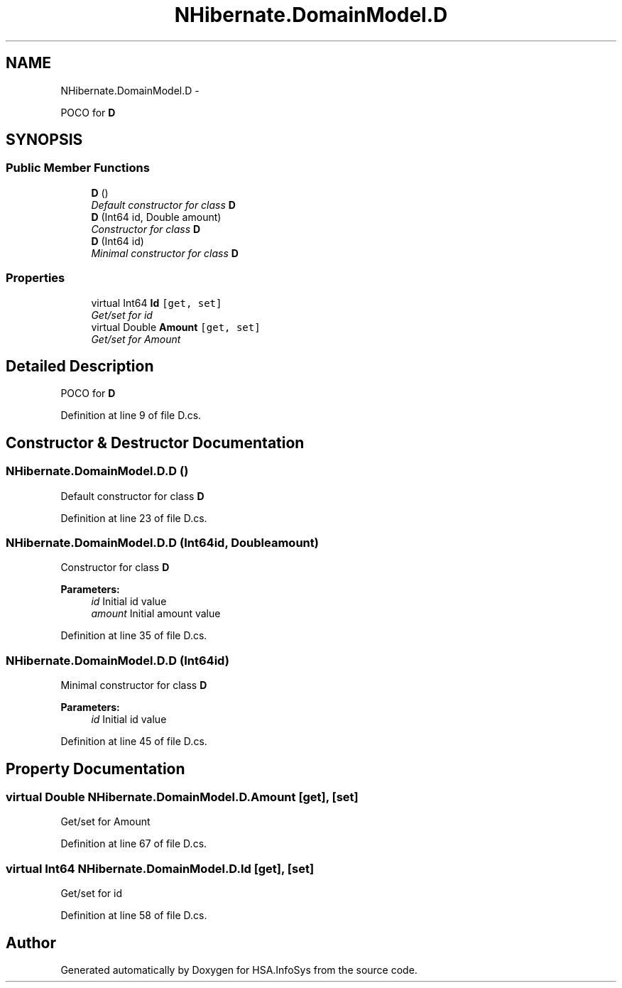 .TH "NHibernate.DomainModel.D" 3 "Fri Jul 5 2013" "Version 1.0" "HSA.InfoSys" \" -*- nroff -*-
.ad l
.nh
.SH NAME
NHibernate.DomainModel.D \- 
.PP
POCO for \fBD\fP  

.SH SYNOPSIS
.br
.PP
.SS "Public Member Functions"

.in +1c
.ti -1c
.RI "\fBD\fP ()"
.br
.RI "\fIDefault constructor for class \fBD\fP \fP"
.ti -1c
.RI "\fBD\fP (Int64 id, Double amount)"
.br
.RI "\fIConstructor for class \fBD\fP \fP"
.ti -1c
.RI "\fBD\fP (Int64 id)"
.br
.RI "\fIMinimal constructor for class \fBD\fP \fP"
.in -1c
.SS "Properties"

.in +1c
.ti -1c
.RI "virtual Int64 \fBId\fP\fC [get, set]\fP"
.br
.RI "\fIGet/set for id \fP"
.ti -1c
.RI "virtual Double \fBAmount\fP\fC [get, set]\fP"
.br
.RI "\fIGet/set for Amount \fP"
.in -1c
.SH "Detailed Description"
.PP 
POCO for \fBD\fP 


.PP
Definition at line 9 of file D\&.cs\&.
.SH "Constructor & Destructor Documentation"
.PP 
.SS "NHibernate\&.DomainModel\&.D\&.D ()"

.PP
Default constructor for class \fBD\fP 
.PP
Definition at line 23 of file D\&.cs\&.
.SS "NHibernate\&.DomainModel\&.D\&.D (Int64id, Doubleamount)"

.PP
Constructor for class \fBD\fP 
.PP
\fBParameters:\fP
.RS 4
\fIid\fP Initial id value
.br
\fIamount\fP Initial amount value
.RE
.PP

.PP
Definition at line 35 of file D\&.cs\&.
.SS "NHibernate\&.DomainModel\&.D\&.D (Int64id)"

.PP
Minimal constructor for class \fBD\fP 
.PP
\fBParameters:\fP
.RS 4
\fIid\fP Initial id value
.RE
.PP

.PP
Definition at line 45 of file D\&.cs\&.
.SH "Property Documentation"
.PP 
.SS "virtual Double NHibernate\&.DomainModel\&.D\&.Amount\fC [get]\fP, \fC [set]\fP"

.PP
Get/set for Amount 
.PP
Definition at line 67 of file D\&.cs\&.
.SS "virtual Int64 NHibernate\&.DomainModel\&.D\&.Id\fC [get]\fP, \fC [set]\fP"

.PP
Get/set for id 
.PP
Definition at line 58 of file D\&.cs\&.

.SH "Author"
.PP 
Generated automatically by Doxygen for HSA\&.InfoSys from the source code\&.
